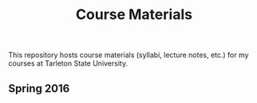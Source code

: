 #+TITLE: Course Materials

This repository hosts course materials (syllabi, lecture notes, etc.) for my courses at Tarleton State University.

** Spring 2016

